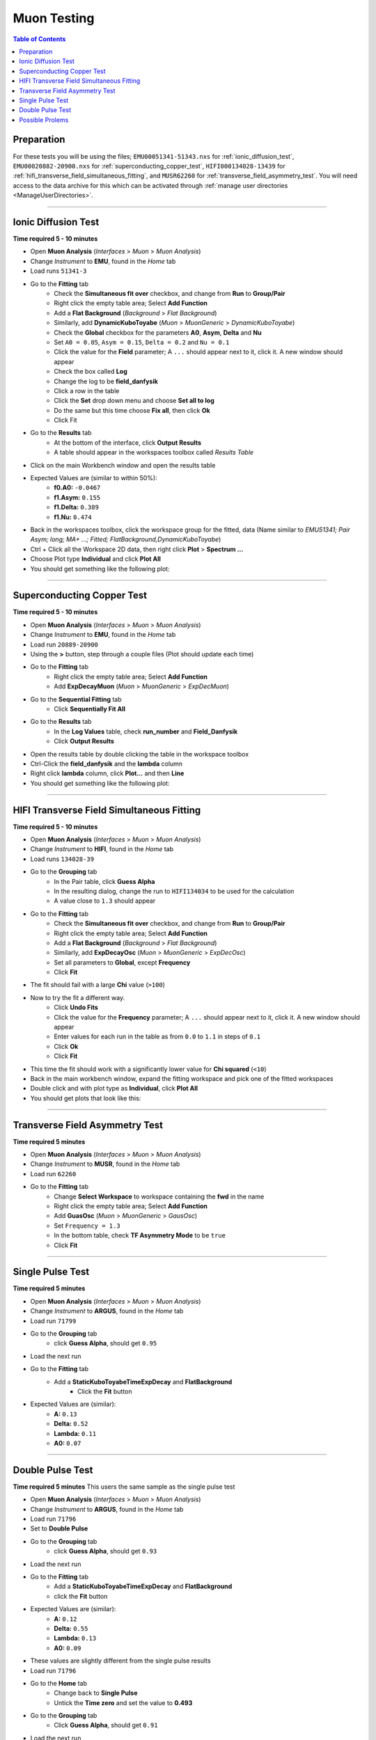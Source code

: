 .. _muon_testing:

============
Muon Testing
============

.. contents:: Table of Contents
   :local:

Preparation
-----------

For these tests you will be using the files; ``EMU00051341-51343.nxs`` for
:ref:`ionic_diffusion_test`, ``EMU00020882-20900.nxs`` for
:ref:`superconducting_copper_test`, ``HIFI000134028-13439``
for :ref:`hifi_transverse_field_simultaneous_fitting`, and ``MUSR62260`` for
:ref:`transverse_field_asymmetry_test`. You will need access to the data
archive for this which can be activated through
:ref:`manage user directories <ManageUserDirectories>`.

-------------------------

.. _ionic_diffusion_test:

Ionic Diffusion Test
--------------------

**Time required 5 - 10 minutes**

- Open **Muon Analysis** (*Interfaces* > *Muon* > *Muon Analysis*)
- Change *Instrument* to **EMU**, found in the *Home* tab
- Load runs ``51341-3``
- Go to the **Fitting** tab
	- Check the **Simultaneous fit over** checkbox, and change from **Run**
	  to **Group/Pair**
	- Right click the empty table area; Select **Add Function**
	- Add a **Flat Background** (*Background* > *Flat Background*)
	- Similarly, add **DynamicKuboToyabe** (*Muon* > *MuonGeneric* >
	  *DynamicKuboToyabe*)
	- Check the **Global** checkbox for the parameters **A0**, **Asym**,
	  **Delta** and **Nu**
	- Set ``A0 = 0.05``, ``Asym = 0.15``, ``Delta = 0.2`` and ``Nu = 0.1``
	- Click the value for the **Field** parameter; A ``...`` should appear next
	  to it, click it. A new window should appear
	- Check the box called **Log**
	- Change the log to be **field_danfysik**
	- Click a row in the table
	- Click the **Set** drop down menu and choose **Set all to log**
	- Do the same but this time choose **Fix all**, then click **Ok**
	- Click Fit
- Go to the **Results** tab
	- At the bottom of the interface, click **Output Results**
	- A table should appear in the workspaces toolbox called *Results Table*
- Click on the main Workbench window and open the results table
- Expected Values are (similar to within 50%):
	- **f0.A0:** ``-0.0467``
	- **f1.Asym:** ``0.155``
	- **f1.Delta:** ``0.389``
	- **f1.Nu:** ``0.474``

- Back in the workspaces toolbox, click the workspace group for the fitted,
  data (Name similar to *EMU51341; Pair Asym; long; MA+ ...; Fitted; FlatBackground,DynamicKuboToyabe*)
- Ctrl + Click all the Workspace 2D data, then right click **Plot** > **Spectrum ...**
- Choose Plot type **Individual** and click **Plot All**
- You should get something like the following plot:

.. figure:: ../../images/MuonAnalysisTests/MATestingIDF.png
	:alt: MATestingIDF.png

--------------------------------

.. _superconducting_copper_test:

Superconducting Copper Test
---------------------------

**Time required 5 - 10 minutes**

- Open **Muon Analysis** (*Interfaces* > *Muon* > *Muon Analysis*)
- Change *Instrument* to **EMU**, found in the *Home* tab
- Load run ``20889-20900``
- Using the **>** button, step through a couple files (Plot should
  update each time)
- Go to the **Fitting** tab
	- Right click the empty table area; Select **Add Function**
	- Add **ExpDecayMuon** (*Muon* > *MuonGeneric* >
	  *ExpDecMuon*)
- Go to the **Sequential Fitting** tab
	- Click **Sequentially Fit All**
- Go to the **Results** tab
	- In the **Log Values** table, check **run_number** and **Field_Danfysik**
	- Click **Output Results**
- Open the results table by double clicking the table in the workspace toolbox
- Ctrl-Click the **field_danfysik** and the **lambda** column
- Right click **lambda** column, click **Plot...** and then **Line**
- You should get something like the following plot:

.. figure:: ../../images/MuonAnalysisTests/Cu-fitting.png
	:alt: Cu-fitting.png

-----------------------------------------------

.. _hifi_transverse_field_simultaneous_fitting:

HIFI Transverse Field Simultaneous Fitting
------------------------------------------

**Time required 5 - 10 minutes**

- Open **Muon Analysis** (*Interfaces* > *Muon* > *Muon Analysis*)
- Change *Instrument* to **HIFI**, found in the *Home* tab
- Load runs ``134028-39``
- Go to the **Grouping** tab
	- In the Pair table, click **Guess Alpha**
	- In the resulting dialog, change the run to ``HIFI134034`` to be used for
	  the calculation
	- A value close to ``1.3`` should appear
- Go to the **Fitting** tab
	- Check the **Simultaneous fit over** checkbox, and change from **Run**
	  to **Group/Pair**
	- Right click the empty table area; Select **Add Function**
	- Add a **Flat Background** (*Background* > *Flat Background*)
	- Similarly, add **ExpDecayOsc** (*Muon* > *MuonGeneric* >
	  *ExpDecOsc*)
	- Set all parameters to **Global**, except **Frequency**
	- Click **Fit**
- The fit should fail with a large **Chi** value (``>100``)
- Now to try the fit a different way.
	- Click **Undo Fits**
	- Click the value for the **Frequency** parameter; A ``...`` should appear
	  next to it, click it. A new window should appear
	- Enter values for each run in the table as from ``0.0`` to ``1.1`` in
	  steps of ``0.1``
	- Click **Ok**
	- Click **Fit**
- This time the fit should work with a significantly lower value for **Chi
  squared** (``<10``)
- Back in the main workbench window, expand the fitting workspace and pick one
  of the fitted workspaces
- Double click and with plot type as **Individual**, click **Plot All**
- You should get plots that look like this:

.. figure:: ../../images/MuonAnalysisTests/HIFI-TF-Result.png
	:alt: HIFI-TF-Result.png

------------------------------------

.. _transverse_field_asymmetry_test:

Transverse Field Asymmetry Test
-------------------------------

**Time required 5 minutes**

- Open **Muon Analysis** (*Interfaces* > *Muon* > *Muon Analysis*)
- Change *Instrument* to **MUSR**, found in the *Home* tab
- Load run ``62260``
- Go to the **Fitting** tab
	- Change **Select Workspace** to workspace containing the **fwd** in the
	  name
	- Right click the empty table area; Select **Add Function**
	- Add **GuasOsc** (*Muon* > *MuonGeneric* > *GausOsc*)
	- Set ``Frequency = 1.3``
	- In the bottom table, check **TF Asymmetry Mode** to be ``true``
	- Click **Fit**

------------------------------------

.. _single_pulse_test:

Single Pulse Test
-----------------

**Time required 5 minutes**

- Open **Muon Analysis** (*Interfaces* > *Muon* > *Muon Analysis*)
- Change *Instrument* to **ARGUS**, found in the *Home* tab
- Load run ``71799``
- Go to the **Grouping** tab
     - click **Guess Alpha**, should get ``0.95``
- Load the next run
- Go to the **Fitting** tab
     - Add a **StaticKuboToyabeTimeExpDecay** and **FlatBackground**
	 - Click the **Fit** button
- Expected Values are (similar):
	- **A:** ``0.13``
	- **Delta:** ``0.52``
	- **Lambda:** ``0.11``
	- **A0:** ``0.07``

------------------------------------

.. _double_pulse_test:

Double Pulse Test
-----------------

**Time required 5 minutes**
This users the same sample as the single pulse test

- Open **Muon Analysis** (*Interfaces* > *Muon* > *Muon Analysis*)
- Change *Instrument* to **ARGUS**, found in the *Home* tab
- Load run ``71796``
- Set to **Double Pulse**
- Go to the **Grouping** tab
     - click **Guess Alpha**, should get ``0.93``
- Load the next run
- Go to the **Fitting** tab
     - Add a **StaticKuboToyabeTimeExpDecay** and **FlatBackground**
     - click the **Fit** button
- Expected Values are (similar):
	- **A:** ``0.12``
	- **Delta:** ``0.55``
	- **Lambda:** ``0.13``
	- **A0:** ``0.09``

- These values are slightly different from the single pulse results
- Load run ``71796``
- Go to the **Home** tab
	- Change back to **Single Pulse**
	- Untick the **Time zero** and set the value to **0.493**
- Go to the **Grouping** tab
	- Click **Guess Alpha**, should get ``0.91``
- Load the next run
- Go to the **Fitting** tab
	- Add a **StaticKuboToyabeTimeExpDecay** and **FlatBackground**
	- Click the **Fit** button
- Expected Values are (similar):
	- **A:** ``0.12``
	- **Delta:** ``0.59``
	- **Lambda:** ``0.14``
	- **A0:** ``0.1``

Possible Prolems
----------------

- If at any point data cannot be loaded check your
  :ref:`manage user directories <ManageUserDirectories>` to see if you have
  turned on archive search.
- If you cannot see all the runs once you reach the ``...`` step for a
  simultaneous fit, go back to the **Fitting** tab and make sure
  **Simultaneous fit over** is checked and it is over **Group/Pair**, not
  **Run**
